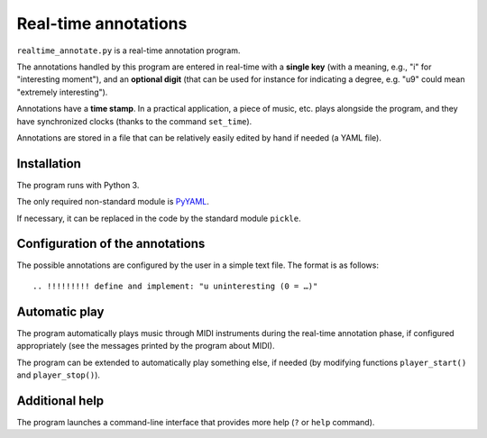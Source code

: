 Real-time annotations
*********************

``realtime_annotate.py`` is a real-time annotation program.

The annotations handled by this program are entered in real-time with
a **single key** (with a meaning, e.g., "i" for "interesting
moment"), and an **optional digit** (that can be used for instance for
indicating a degree, e.g. "u9" could mean "extremely interesting").

Annotations have a **time stamp**. In a practical application, a piece
of music, etc. plays alongside the program, and they have synchronized
clocks (thanks to the command ``set_time``).

Annotations are stored in a file that can be relatively easily edited
by hand if needed (a YAML file).

Installation
------------

The program runs with Python 3.

The only required non-standard module is PyYAML_.

If necessary, it can be replaced in the code by the standard module
``pickle``.

Configuration of the annotations
--------------------------------

The possible annotations are configured by the user in a simple text
file. The format is as follows::

.. !!!!!!!!! define and implement: "u uninteresting (0 = …)"

Automatic play
--------------

.. !!!!!!! Code plugin architecture for player, with MIDI as an
   example. User module, I guess, imported through a command-line
   option. I MUST handle the player help system as well.
   
The program automatically plays music through MIDI instruments during
the real-time annotation phase, if configured appropriately (see the
messages printed by the program about MIDI).

The program can be extended to automatically play something else, if
needed (by modifying functions ``player_start()`` and
``player_stop()``).

Additional help
---------------

The program launches a command-line interface that provides more help
(``?`` or ``help`` command).

.. _PyYAML: http://pyyaml.org/wiki/PyYAML
